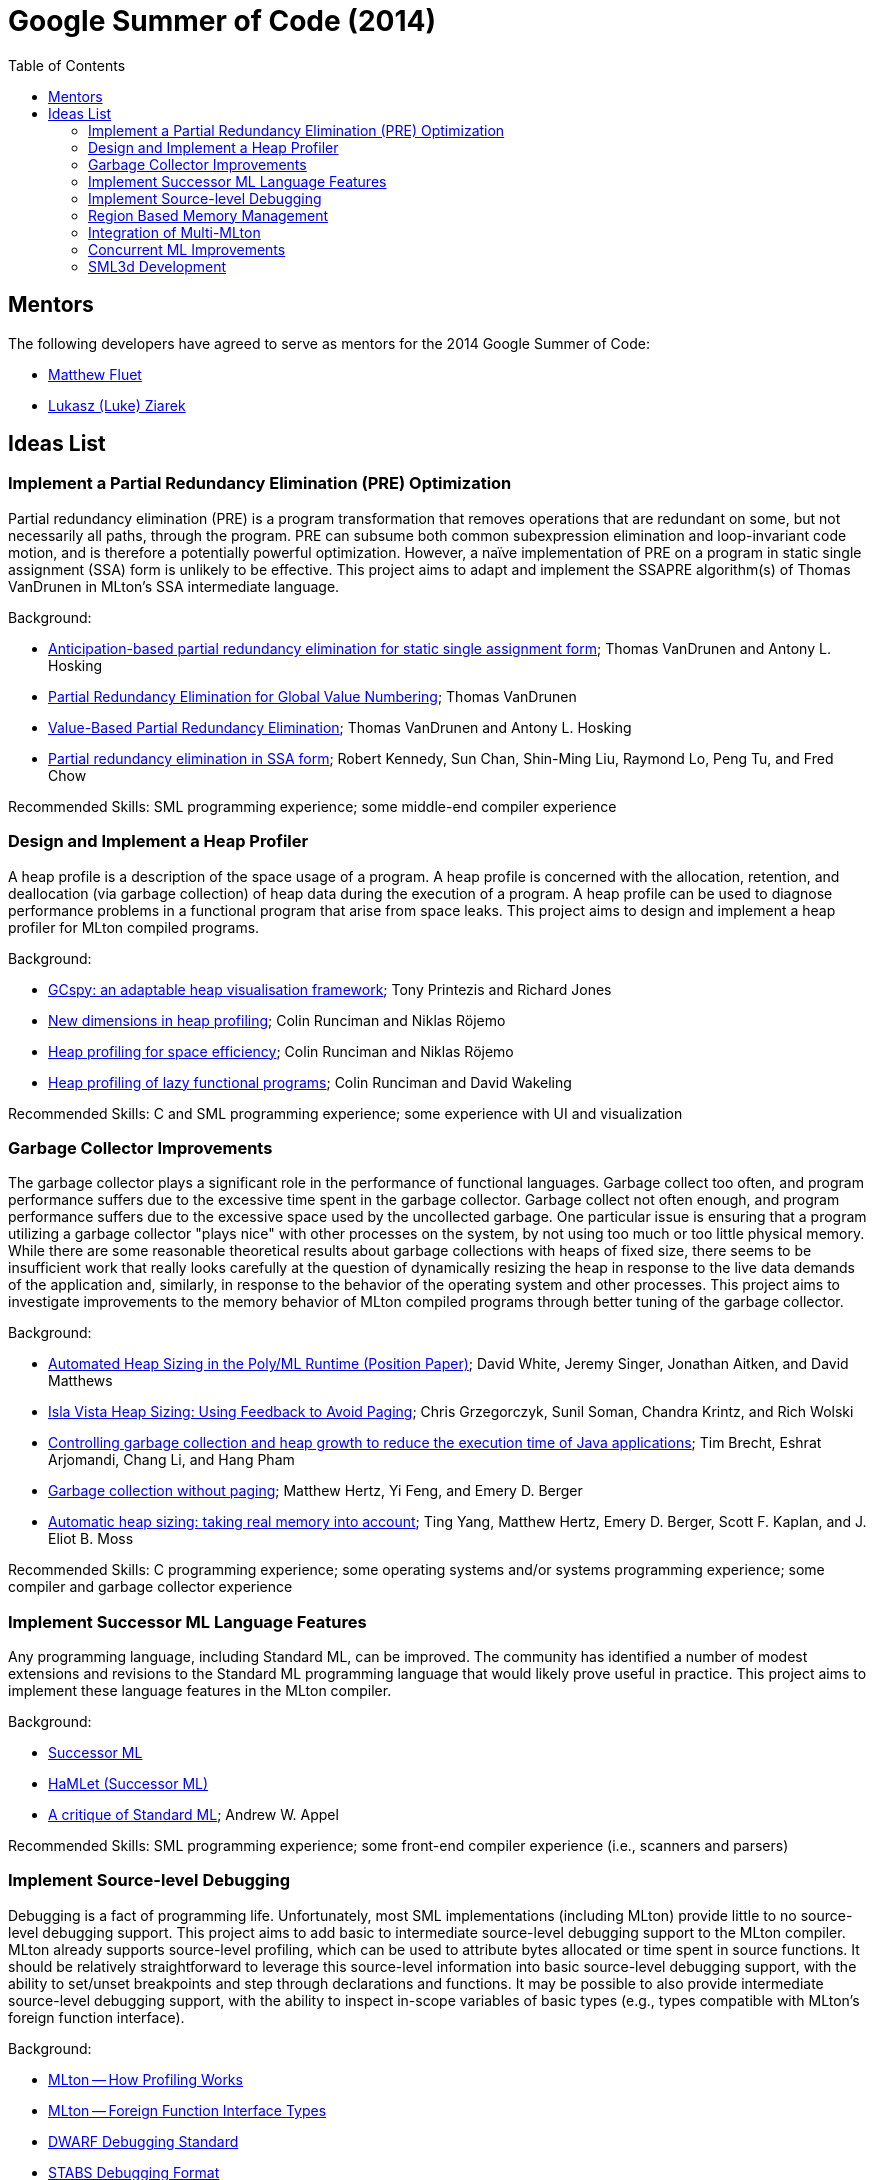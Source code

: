 Google Summer of Code (2014)
============================
:toc:

== Mentors ==

The following developers have agreed to serve as mentors for the 2014 Google Summer of Code:

* http://www.cs.rit.edu/%7Emtf[Matthew Fluet]
* http://www.cse.buffalo.edu/%7Elziarek/[Lukasz (Luke) Ziarek]
/////
* http://www.cs.purdue.edu/homes/suresh/[Suresh Jagannathan]
* http://people.cs.uchicago.edu/~jhr/[John Reppy]
/////

== Ideas List ==

=== Implement a Partial Redundancy Elimination (PRE) Optimization ===

Partial redundancy elimination (PRE) is a program transformation that
removes operations that are redundant on some, but not necessarily all
paths, through the program.  PRE can subsume both common subexpression
elimination and loop-invariant code motion, and is therefore a
potentially powerful optimization.  However, a na&iuml;ve
implementation of PRE on a program in static single assignment (SSA)
form is unlikely to be effective.  This project aims to adapt and
implement the SSAPRE algorithm(s) of Thomas VanDrunen in MLton's SSA
intermediate language.

Background:
--
* http://onlinelibrary.wiley.com/doi/10.1002/spe.618/abstract[Anticipation-based partial redundancy elimination for static single assignment form]; Thomas VanDrunen and Antony L. Hosking
* http://cs.wheaton.edu/%7Etvandrun/writings/thesis.pdf[Partial Redundancy Elimination for Global Value Numbering]; Thomas VanDrunen
* http://www.springerlink.com/content/w06m3cw453nphm1u/[Value-Based Partial Redundancy Elimination]; Thomas VanDrunen and Antony L. Hosking
* http://portal.acm.org/citation.cfm?doid=319301.319348[Partial redundancy elimination in SSA form]; Robert Kennedy, Sun Chan, Shin-Ming Liu, Raymond Lo, Peng Tu, and Fred Chow
--

Recommended Skills: SML programming experience; some middle-end compiler experience

/////
Mentor: http://www.cs.rit.edu/%7Emtf[Matthew Fluet]
/////

=== Design and Implement a Heap Profiler ===

A heap profile is a description of the space usage of a program.  A
heap profile is concerned with the allocation, retention, and
deallocation (via garbage collection) of heap data during the
execution of a program.  A heap profile can be used to diagnose
performance problems in a functional program that arise from space
leaks.  This project aims to design and implement a heap profiler for
MLton compiled programs.

Background:
--
* http://portal.acm.org/citation.cfm?doid=583854.582451[GCspy: an adaptable heap visualisation framework]; Tony Printezis and Richard Jones
* http://journals.cambridge.org/action/displayAbstract?aid=1349892[New dimensions in heap profiling]; Colin Runciman and Niklas R&ouml;jemo
* http://www.springerlink.com/content/710501660722gw37/[Heap profiling for space efficiency]; Colin Runciman and Niklas R&ouml;jemo
* http://journals.cambridge.org/action/displayAbstract?aid=1323096[Heap profiling of lazy functional programs]; Colin Runciman and David Wakeling
--

Recommended Skills: C and SML programming experience; some experience with UI and visualization

/////
Mentor: http://www.cs.rit.edu/%7Emtf[Matthew Fluet]
/////

=== Garbage Collector Improvements ===

The garbage collector plays a significant role in the performance of
functional languages.  Garbage collect too often, and program
performance suffers due to the excessive time spent in the garbage
collector.  Garbage collect not often enough, and program performance
suffers due to the excessive space used by the uncollected garbage.
One particular issue is ensuring that a program utilizing a garbage
collector "plays nice" with other processes on the system, by not
using too much or too little physical memory.  While there are some
reasonable theoretical results about garbage collections with heaps of
fixed size, there seems to be insufficient work that really looks
carefully at the question of dynamically resizing the heap in response
to the live data demands of the application and, similarly, in
response to the behavior of the operating system and other processes.
This project aims to investigate improvements to the memory behavior of
MLton compiled programs through better tuning of the garbage
collector.

Background:
--
* http://www.dcs.gla.ac.uk/%7Ewhited/papers/automated_heap_sizing.pdf[Automated Heap Sizing in the Poly/ML Runtime (Position Paper)]; David White, Jeremy Singer, Jonathan Aitken, and David Matthews
* http://ieeexplore.ieee.org/xpls/abs_all.jsp?arnumber=4145125[Isla Vista Heap Sizing: Using Feedback to Avoid Paging]; Chris Grzegorczyk, Sunil Soman, Chandra Krintz, and Rich Wolski
* http://portal.acm.org/citation.cfm?doid=1152649.1152652[Controlling garbage collection and heap growth to reduce the execution time of Java applications]; Tim Brecht, Eshrat Arjomandi, Chang Li, and Hang Pham
* http://portal.acm.org/citation.cfm?doid=1065010.1065028[Garbage collection without paging]; Matthew Hertz, Yi Feng, and Emery D. Berger
* http://portal.acm.org/citation.cfm?doid=1029873.1029881[Automatic heap sizing: taking real memory into account]; Ting Yang, Matthew Hertz, Emery D. Berger, Scott F. Kaplan, and J. Eliot B. Moss
--

Recommended Skills: C programming experience; some operating systems and/or systems programming experience; some compiler and garbage collector experience

/////
Mentor: http://www.cs.rit.edu/%7Emtf[Matthew Fluet]
/////

=== Implement Successor{nbsp}ML Language Features ===

Any programming language, including Standard{nbsp}ML, can be improved.
The community has identified a number of modest extensions and
revisions to the Standard{nbsp}ML programming language that would
likely prove useful in practice.  This project aims to implement these
language features in the MLton compiler.

Background:
--
* http://successor-ml.org/index.php?title=Main_Page[Successor{nbsp}ML]
* http://www.mpi-sws.org/%7Erossberg/hamlet/index.html#successor-ml[HaMLet (Successor{nbsp}ML)]
* http://journals.cambridge.org/action/displayAbstract?aid=1322628[A critique of Standard{nbsp}ML]; Andrew W. Appel
--

Recommended Skills: SML programming experience; some front-end compiler experience (i.e., scanners and parsers)

/////
Mentor: http://www.cs.rit.edu/%7Emtf[Matthew Fluet]
/////

=== Implement Source-level Debugging ===

Debugging is a fact of programming life.  Unfortunately, most SML
implementations (including MLton) provide little to no source-level
debugging support.  This project aims to add basic to intermediate
source-level debugging support to the MLton compiler.  MLton already
supports source-level profiling, which can be used to attribute bytes
allocated or time spent in source functions.  It should be relatively
straightforward to leverage this source-level information into basic
source-level debugging support, with the ability to set/unset
breakpoints and step through declarations and functions.  It may be
possible to also provide intermediate source-level debugging support,
with the ability to inspect in-scope variables of basic types (e.g.,
types compatible with MLton's foreign function interface).

Background:
--
* http://mlton.org/HowProfilingWorks[MLton -- How Profiling Works]
* http://mlton.org/ForeignFunctionInterfaceTypes[MLton -- Foreign Function Interface Types]
* http://dwarfstd.org/[DWARF Debugging Standard]
* http://sourceware.org/gdb/current/onlinedocs/stabs/index.html[STABS Debugging Format]
--

Recommended Skills: SML programming experience; some compiler experience

/////
Mentor: http://www.cs.rit.edu/%7Emtf[Matthew Fluet]
/////

=== Region Based Memory Management ===

Region based memory management is an alternative automatic memory
management scheme to garbage collection.  Regions can be inferred by
the compiler (e.g., Cyclone and MLKit) or provided to the programmer
through a library.  Since many students do not have extensive
experience with compilers we plan on adopting the later approach.
Creating a viable region based memory solution requires the removal of
the GC and changes to the allocator.  Additionally, write barriers
will be necessary to ensure references between two ML objects is never
established if the left hand side of the assignment has a longer
lifetime than the right hand side.  Students will need to come up with
an appropriate interface for creating, entering, and exiting regions
(examples include RTSJ scoped memory and SCJ scoped memory).

Background:
--
* Cyclone
* MLKit
* RTSJ + SCJ scopes
--

Recommended Skills: SML programming experience; C programming experience; some compiler and garbage collector experience

/////
Mentor: http://www.cse.buffalo.edu/%7Elziarek/[Lukasz (Luke) Ziarek]
/////

=== Integration of Multi-MLton ===

http://multimlton.cs.purdue.edu[MultiMLton] is a compiler and runtime
environment that targets scalable multicore platforms.  It is an
extension of MLton.  It combines new language abstractions and
associated compiler analyses for expressing and implementing various
kinds of fine-grained parallelism (safe futures, speculation,
transactions, etc.), along with a sophisticated runtime system tuned
to efficiently handle large numbers of lightweight threads.  The core
stable features of MultiMLton will need to be integrated with the
latest MLton public release.  Certain experimental features, such as
support for the Intel SCC and distributed runtime will be omitted.
This project requires students to understand the delta between the
MultiMLton code base and the MLton code base.  Students will need to
create build and configuration scripts for MLton to enable MultiMLton
features.

Background
--
* http://multimlton.cs.purdue.edu/mML/Publications.html[MultiMLton -- Publications]
--

Recommended Skills: SML programming experience; C programming experience; some compiler experience

/////
Mentor: http://www.cse.buffalo.edu/%7Elziarek/[Lukasz (Luke) Ziarek]
/////

=== Concurrent{nbsp}ML Improvements ===

http://cml.cs.uchicago.edu/[Concurrent ML] is an SML concurrency
library based on synchronous message passing.  MLton has an initial
port of CML from SML/NJ, but is missing a thread-safe wrapper around
the Basis Library and event-based equivalents to IO and OS functions.
This project aims to improve the CML implementation, to implement a
thread-safe wrapper around the Basis Library, and to implement
event-based equivalents to IO and OS functions.

Background
--
* http://cml.cs.uchicago.edu/
* http://mlton.org/ConcurrentML
* http://mlton.org/ConcurrentMLImplementation
--

/////
Mentor: http://people.cs.uchicago.edu/~jhr/[John Reppy]
Mentor: http://www.cs.rit.edu/%7Emtf[Matthew Fluet]
/////

=== SML3d Development ===

The SML3d Project is a collection of libraries to support 3D graphics
programming using Standard ML and the http://opengl.org/[OpenGL]
graphics API. It currently requires the MLton implementation of SML
and is supported on Linux, Mac OS X, and Microsoft Windows. There is
also support for http://www.khronos.org/opencl/[OpenCL].  This project
aims to continue development of the SML3d Project.

Background
--
* http://sml3d.cs.uchicago.edu/
--

/////
Mentor: http://people.cs.uchicago.edu/~jhr/[John Reppy]
/////
